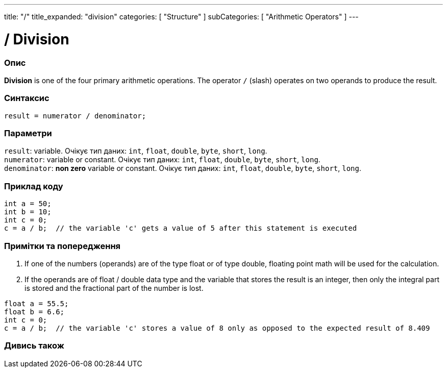---
title: "/"
title_expanded: "division"
categories: [ "Structure" ]
subCategories: [ "Arithmetic Operators" ]
---





= / Division


// OVERVIEW SECTION STARTS
[#overview]
--

[float]
=== Опис
*Division* is one of the four primary arithmetic operations. The operator `/` (slash) operates on two operands to produce the result.
[%hardbreaks]


[float]
=== Синтаксис
`result = numerator / denominator;`


[float]
=== Параметри
`result`: variable. Очікує тип даних: `int`, `float`, `double`, `byte`, `short`, `long`. +
`numerator`: variable or constant. Очікує тип даних: `int`, `float`, `double`, `byte`, `short`, `long`. +
`denominator`: *non zero* variable or constant. Очікує тип даних: `int`, `float`, `double`, `byte`, `short`, `long`.

--
// OVERVIEW SECTION ENDS




// HOW TO USE SECTION STARTS
[#howtouse]
--

[float]
=== Приклад коду

[source,arduino]
----
int a = 50;
int b = 10;
int c = 0;
c = a / b;  // the variable 'c' gets a value of 5 after this statement is executed
----
[%hardbreaks]

[float]
=== Примітки та попередження
1. If one of the numbers (operands) are of the type float or of type double, floating point math will be used for the calculation.

2. If the operands are of float / double data type and the variable that stores the result is an integer, then only the integral part is stored and the fractional part of the number is lost.

[source,arduino]
----
float a = 55.5;
float b = 6.6;
int c = 0;
c = a / b;  // the variable 'c' stores a value of 8 only as opposed to the expected result of 8.409
----
[%hardbreaks]

--
// HOW TO USE SECTION ENDS

// SEE ALSO SECTION STARTS
[#see_also]
--

[float]
=== Дивись також

[role="language"]

--
// SEE ALSO SECTION ENDS

